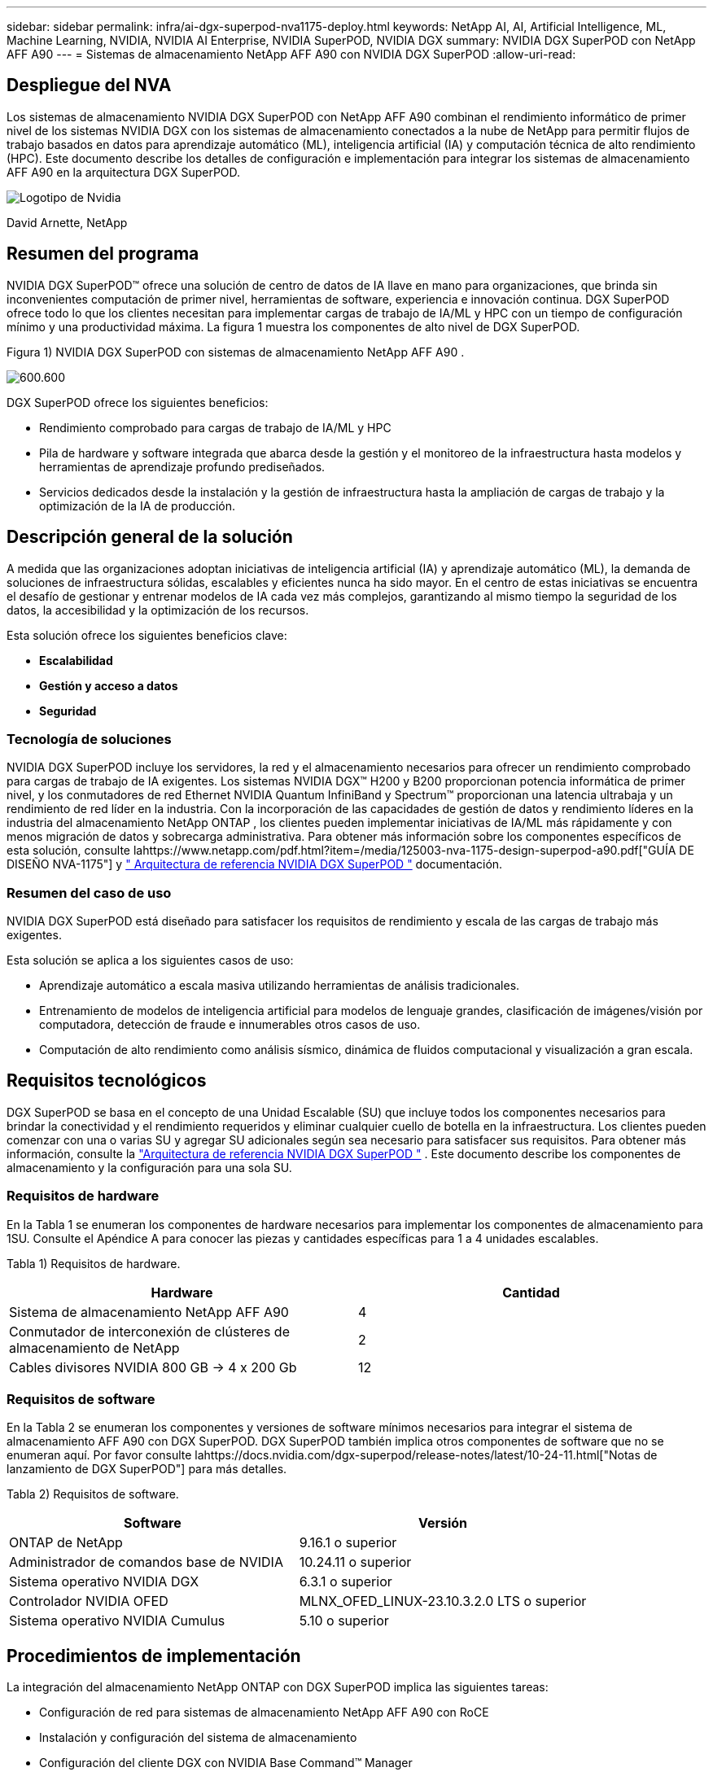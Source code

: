 ---
sidebar: sidebar 
permalink: infra/ai-dgx-superpod-nva1175-deploy.html 
keywords: NetApp AI, AI, Artificial Intelligence, ML, Machine Learning, NVIDIA, NVIDIA AI Enterprise, NVIDIA SuperPOD, NVIDIA DGX 
summary: NVIDIA DGX SuperPOD con NetApp AFF A90 
---
= Sistemas de almacenamiento NetApp AFF A90 con NVIDIA DGX SuperPOD
:allow-uri-read: 




== Despliegue del NVA

[role="lead"]
Los sistemas de almacenamiento NVIDIA DGX SuperPOD con NetApp AFF A90 combinan el rendimiento informático de primer nivel de los sistemas NVIDIA DGX con los sistemas de almacenamiento conectados a la nube de NetApp para permitir flujos de trabajo basados ​​en datos para aprendizaje automático (ML), inteligencia artificial (IA) y computación técnica de alto rendimiento (HPC).  Este documento describe los detalles de configuración e implementación para integrar los sistemas de almacenamiento AFF A90 en la arquitectura DGX SuperPOD.

image:nvidialogo.png["Logotipo de Nvidia"]

David Arnette, NetApp



== Resumen del programa

NVIDIA DGX SuperPOD™ ofrece una solución de centro de datos de IA llave en mano para organizaciones, que brinda sin inconvenientes computación de primer nivel, herramientas de software, experiencia e innovación continua.  DGX SuperPOD ofrece todo lo que los clientes necesitan para implementar cargas de trabajo de IA/ML y HPC con un tiempo de configuración mínimo y una productividad máxima.  La figura 1 muestra los componentes de alto nivel de DGX SuperPOD.

Figura 1) NVIDIA DGX SuperPOD con sistemas de almacenamiento NetApp AFF A90 .

image:ai-superpod-a90-005.png["600.600"]

DGX SuperPOD ofrece los siguientes beneficios:

* Rendimiento comprobado para cargas de trabajo de IA/ML y HPC
* Pila de hardware y software integrada que abarca desde la gestión y el monitoreo de la infraestructura hasta modelos y herramientas de aprendizaje profundo prediseñados.
* Servicios dedicados desde la instalación y la gestión de infraestructura hasta la ampliación de cargas de trabajo y la optimización de la IA de producción.




== Descripción general de la solución

A medida que las organizaciones adoptan iniciativas de inteligencia artificial (IA) y aprendizaje automático (ML), la demanda de soluciones de infraestructura sólidas, escalables y eficientes nunca ha sido mayor.  En el centro de estas iniciativas se encuentra el desafío de gestionar y entrenar modelos de IA cada vez más complejos, garantizando al mismo tiempo la seguridad de los datos, la accesibilidad y la optimización de los recursos. 

Esta solución ofrece los siguientes beneficios clave:

* *Escalabilidad*
* *Gestión y acceso a datos*
* *Seguridad*




=== Tecnología de soluciones

NVIDIA DGX SuperPOD incluye los servidores, la red y el almacenamiento necesarios para ofrecer un rendimiento comprobado para cargas de trabajo de IA exigentes.  Los sistemas NVIDIA DGX™ H200 y B200 proporcionan potencia informática de primer nivel, y los conmutadores de red Ethernet NVIDIA Quantum InfiniBand y Spectrum™ proporcionan una latencia ultrabaja y un rendimiento de red líder en la industria.  Con la incorporación de las capacidades de gestión de datos y rendimiento líderes en la industria del almacenamiento NetApp ONTAP , los clientes pueden implementar iniciativas de IA/ML más rápidamente y con menos migración de datos y sobrecarga administrativa.  Para obtener más información sobre los componentes específicos de esta solución, consulte lahttps://www.netapp.com/pdf.html?item=/media/125003-nva-1175-design-superpod-a90.pdf["GUÍA DE DISEÑO NVA-1175"] y https://docs.nvidia.com/dgx-superpod/reference-architecture-scalable-infrastructure-b200/latest/index.html["+++ Arquitectura de referencia NVIDIA DGX SuperPOD +++"] documentación.



=== Resumen del caso de uso

NVIDIA DGX SuperPOD está diseñado para satisfacer los requisitos de rendimiento y escala de las cargas de trabajo más exigentes.

Esta solución se aplica a los siguientes casos de uso:

* Aprendizaje automático a escala masiva utilizando herramientas de análisis tradicionales.
* Entrenamiento de modelos de inteligencia artificial para modelos de lenguaje grandes, clasificación de imágenes/visión por computadora, detección de fraude e innumerables otros casos de uso.
* Computación de alto rendimiento como análisis sísmico, dinámica de fluidos computacional y visualización a gran escala.




== Requisitos tecnológicos

DGX SuperPOD se basa en el concepto de una Unidad Escalable (SU) que incluye todos los componentes necesarios para brindar la conectividad y el rendimiento requeridos y eliminar cualquier cuello de botella en la infraestructura.  Los clientes pueden comenzar con una o varias SU y agregar SU adicionales según sea necesario para satisfacer sus requisitos.  Para obtener más información, consulte la https://docs.nvidia.com/dgx-superpod/reference-architecture-scalable-infrastructure-b200/latest/index.html["+++Arquitectura de referencia NVIDIA DGX SuperPOD +++"] .  Este documento describe los componentes de almacenamiento y la configuración para una sola SU.



=== Requisitos de hardware

En la Tabla 1 se enumeran los componentes de hardware necesarios para implementar los componentes de almacenamiento para 1SU.  Consulte el Apéndice A para conocer las piezas y cantidades específicas para 1 a 4 unidades escalables.

Tabla 1) Requisitos de hardware.

[cols="50%,50%"]
|===
| Hardware | Cantidad 


| Sistema de almacenamiento NetApp AFF A90 | 4 


| Conmutador de interconexión de clústeres de almacenamiento de NetApp | 2 


| Cables divisores NVIDIA 800 GB -> 4 x 200 Gb | 12 
|===


=== Requisitos de software

En la Tabla 2 se enumeran los componentes y versiones de software mínimos necesarios para integrar el sistema de almacenamiento AFF A90 con DGX SuperPOD.  DGX SuperPOD también implica otros componentes de software que no se enumeran aquí.  Por favor consulte lahttps://docs.nvidia.com/dgx-superpod/release-notes/latest/10-24-11.html["+++Notas de lanzamiento de DGX SuperPOD+++"] para más detalles.

Tabla 2) Requisitos de software.

[cols="50%,50%"]
|===
| Software | Versión 


| ONTAP de NetApp | 9.16.1 o superior 


| Administrador de comandos base de NVIDIA | 10.24.11 o superior 


| Sistema operativo NVIDIA DGX | 6.3.1 o superior 


| Controlador NVIDIA OFED | MLNX_OFED_LINUX-23.10.3.2.0 LTS o superior 


| Sistema operativo NVIDIA Cumulus | 5.10 o superior 
|===


== Procedimientos de implementación

La integración del almacenamiento NetApp ONTAP con DGX SuperPOD implica las siguientes tareas:

* Configuración de red para sistemas de almacenamiento NetApp AFF A90 con RoCE
* Instalación y configuración del sistema de almacenamiento
* Configuración del cliente DGX con NVIDIA Base Command™ Manager




=== Instalación y configuración del sistema de almacenamiento



==== Preparación del sitio e instalación básica

La preparación del sitio y la instalación básica del clúster de almacenamiento AFF A90 estarán a cargo de los Servicios profesionales de NetApp para todas las implementaciones de DGX SuperPOD como parte del servicio de implementación estándar.  NetApp PS confirmará que las condiciones del sitio sean adecuadas para la instalación e instalará el hardware en los racks designados.  También conectarán las conexiones de red OOB y completarán la configuración básica del clúster utilizando la información de red proporcionada por el cliente.  Apéndice A: Lista de materiales y elevaciones de racks incluye elevaciones de racks estándar como referencia.  Para obtener más información sobre la instalación del A90, consulte la https://docs.netapp.com/us-en/ontap-systems/a70-90/install-overview.html["+++ Documentación de instalación del hardware del AFF A90 +++"] .

Una vez completada la implementación estándar, NetApp PS completará la configuración avanzada de la solución de almacenamiento utilizando los procedimientos a continuación, incluida la integración con Base Command Manager para la conectividad y el ajuste del cliente.



==== Cableado del sistema de almacenamiento a la estructura de almacenamiento DGX SuperPOD

El sistema de almacenamiento AFF A90 está conectado a los conmutadores de hoja de estructura de almacenamiento mediante cuatro puertos Ethernet de 200 Gb por controlador, con dos conexiones a cada conmutador.  Los puertos de conmutación de 800 Gb en los conmutadores NVIDIA Spectrum SN5600 se dividen en cuatro puertos de 200 Gb mediante las configuraciones de divisor óptico o DAC adecuadas que se enumeran en el Apéndice A. Los puertos individuales de cada puerto de conmutación se distribuyen en el controlador de almacenamiento para eliminar puntos únicos de falla.  La figura 2 a continuación muestra el cableado para las conexiones de la estructura de almacenamiento:

Figura 2) Cableado de la red de almacenamiento.

image:ai-superpod-a90-006.png["600.600"]



==== Cableado del sistema de almacenamiento a la red en banda DGX SuperPOD

NetApp ONTAP incluye capacidades multi-tenancy líderes en la industria que le permiten operar como un sistema de almacenamiento de alto rendimiento en la arquitectura DGX SuperPOD y también soportar directorios de inicio, recursos compartidos de archivos grupales y artefactos de clúster Base Command Manager.  Para su uso en la red en banda, cada controlador AFF A90 se conecta a los conmutadores de red en banda con una conexión Ethernet de 200 Gb por controlador y los puertos se configuran en una configuración LACP MLAG.  La figura 3 a continuación muestra el cableado del sistema de almacenamiento a las redes en banda y OOB.

Figura 3) Cableado de red en banda y OOB.

image:ai-superpod-a90-007.png["600.600"]



==== Configurar ONTAP para DGX SuperPOD

Esta solución aprovecha múltiples máquinas virtuales de almacenamiento (SVM) para alojar volúmenes tanto para acceso de almacenamiento de alto rendimiento como para directorios de inicio de usuarios y otros artefactos del clúster en una SVM de administración.  Cada SVM está configurado con interfaces de red en las redes de almacenamiento o en banda y volúmenes FlexGroup para el almacenamiento de datos.  Para garantizar el rendimiento de Data SVM, se implementa una política de calidad de servicio de almacenamiento.  Para obtener más información sobre FlexGroups, máquinas virtuales de almacenamiento y capacidades de QoS de ONTAP , consulte https://docs.netapp.com/us-en/ontap/index.html["+++Documentación de ONTAP +++"] .



===== Configurar el almacenamiento base



====== Configurar un único agregado en cada controlador

[source, cli]
----
aggr create -node <node> -aggregate <node>_data01 -diskcount <47> -maxraidsize 24
----
Repita los pasos anteriores para cada nodo del clúster.



====== Configurar ifgrps en cada controlador para la red en banda

[source, cli]
----
net port ifgrp create -node <node> -ifgrp a1a -mode multimode
-distr-function port

net port ifgrp add-port -node <node> -ifgrp a1a -ports
<node>:e2a,<node>:e2b
----
Repita los pasos anteriores para cada nodo del clúster.



====== Configurar puertos físicos para RoCE

Para habilitar NFS sobre RDMA se requiere una configuración para garantizar que el tráfico de red esté etiquetado adecuadamente tanto en el cliente como en el servidor y luego sea manejado apropiadamente por la red mediante RDMA sobre Ethernet convergente (RoCE).  Esto incluye la configuración del Control de flujo prioritario (PFC) y la configuración de la cola CoS de PFC que se utilizará.  NetApp ONTAP también configura automáticamente el código DSCP 26 para alinearse con la configuración de QoS de la red cuando se ejecutan los siguientes comandos.

[source, cli]
----
network port modify -node * -port e6* -flowcontrol-admin pfc
-pfc-queues-admin 3

network port modify -node * -port e11* -flowcontrol-admin pfc
-pfc-queues-admin 3
----


====== Crear dominios de difusión

[source, cli]
----
broadcast-domain create -broadcast-domain in-band -mtu 9000 -ports
ntapa90_spod-01:a1a,ntapa90_spod-02:a1a,ntapa90_spod-03:a1a,ntapa90_spod-04:a1a,ntapa90_spod-05:a1a,
ntapa90_spod-06:a1a,ntapa90_spod-07:a1a,ntapa90_spod-08:a1a

broadcast-domain create -broadcast-domain vlan401 -mtu 9000 -ports
ntapa90_spod-01:e6a,ntapa90_spod-01:e6b,ntapa90_spod-02:e6a,ntapa90_spod-02:e6b,ntapa90_spod-03:e6a,ntapa90_spod-03:e6b,ntapa90_spod-04:e6a,ntapa90_spod-04:e6b,ntapa90_spod-05:e6a,ntapa90_spod-05:e6b,ntapa90_spod-06:e6a,ntapa90_spod-06:e6b,ntapa90_spod-07:e6a,ntapa90_spod-07:e6b,ntapa90_spod-08:e6a,ntapa90_spod-08:e6b

broadcast-domain create -broadcast-domain vlan402 -mtu 9000 -ports
ntapa90_spod-01:e11a,ntapa90_spod-01:e11b,ntapa90_spod-02:e11a,ntapa90_spod-02:e11b,ntapa90_spod-03:e11a,ntapa90_spod-03:e11b,ntapa90_spod-04:e11a,ntapa90_spod-04:e11b,ntapa90_spod-05:e11a,ntapa90_spod-05:e11b,ntapa90_spod-06:e11a,ntapa90_spod-06:e11b,ntapa90_spod-07:e11a,ntapa90_spod-07:e11b,ntapa90_spod-08:e11a,ntapa90_spod-08:e11b

----


===== Crear SVM de gestión



====== Crear y configurar la SVM de administración

[source, cli]
----
vserver create -vserver spod_mgmt

vserver modify -vserver spod_mgmt -aggr-list
ntapa90_spod-01_data01,ntapa90_spod-02_data01,
ntapa90_spod-03_data01,ntapa90_spod-04_data01,
ntapa90_spod-05_data01,ntapa90_spod-06_data01,
ntapa90_spod-07_data01,ntapa90_spod-08_data01
----


====== Configurar el servicio NFS en la SVM de administración

[source, cli]
----
nfs create -vserver spod_mgmt -v3 enabled -v4.1 enabled -v4.1-pnfs
enabled -tcp-max-xfer-size 262144 -v4.1-trunking enabled

set advanced

nfs modify -vserver spod_mgmt -v3-64bit-identifiers enabled
-v4.x-session-num-slots 1024
----


====== Crear subredes IP para interfaces de red en banda

[source, cli]
----
network subnet create -subnet-name inband -broadcast-domain in-band
-subnet xxx.xxx.xxx.0/24 -gateway xxx.xxx.xxx.x -ip-ranges
xxx.xxx.xxx.xx-xxx.xxx.xxx.xxx
----
*Nota:* La información de subred IP deberá ser proporcionada por el cliente al momento de la implementación para su integración en las redes existentes del cliente.



====== Crear interfaces de red en cada nodo para SVM en banda

[source, cli]
----
net int create -vserver spod_mgmt -lif inband_lif1 -home-node
ntapa90_spod-01 -home-port a1a -subnet_name inband
----
Repita los pasos anteriores para cada nodo del clúster.



====== Crear volúmenes FlexGroup para la SVM de administración

[source, cli]
----
vol create -vserver spod_mgmt -volume home -size 10T -auto-provision-as
flexgroup -junction-path /home

vol create -vserver spod_mgmt -volume cm -size 10T -auto-provision-as
flexgroup -junction-path /cm

----


====== Crear una política de exportación para la gestión de SVM

[source, cli]
----
export-policy rule create -vserver spod_mgmt -policy default
-client-match XXX.XXX.XXX.XXX -rorule sys -rwrule sys -superuser sys
----
*Nota:* La información de subred IP deberá ser proporcionada por el cliente al momento de la implementación para su integración en las redes existentes del cliente.



===== Crear datos SVM



====== Crear y configurar Data SVM

[source, cli]
----
vserver create -vserver spod_data
vserver modify -vserver spod_data -aggr-list
ntapa90_spod-01_data01,ntapa90_spod-02_data01,
ntapa90_spod-03_data01,ntapa90_spod-04_data01,
ntapa90_spod-05_data01,ntapa90_spod-06_data01,
ntapa90_spod-07_data01,ntapa90_spod-08_data01
----


====== Configurar el servicio NFS en Data SVM con RDMA habilitado

[source, cli]
----
nfs create -vserver spod_data -v3 enabled -v4.1 enabled -v4.1-pnfs
enabled -tcp-max-xfer-size 262144 -v4.1-trunking enabled -rdma enabled

set advanced

nfs modify -vserver spod_data -v3-64bit-identifiers enabled
-v4.x-session-num-slots 1024
----


====== Crear subredes IP para interfaces de red de Data SVM

[source, cli]
----
network subnet create -subnet-name vlan401 -broadcast-domain vlan401
-subnet 100.127.124.0/24 -ip-ranges 100.127.124.4-100.127.124.254

network subnet create -subnet-name vlan402 -broadcast-domain vlan402
-subnet 100.127.252.0/24 -ip-ranges 100.127.252.4-100.127.252.254
----


====== Crear interfaces de red en cada nodo para Data SVM

[source, cli]
----
net int create -vserver spod_data -lif data_lif1 -home-node
ntapa90_spod-01 -home-port e6a -subnet_name vlan401 -failover-policy
sfo-partner-only

net int create -vserver spod_data -lif data_lif2 -home-node
ntapa90_spod-01 -home-port e6b -subnet_name vlan401

net int create -vserver spod_data -lif data_lif3 -home-node
ntapa90_spod-01 -home-port e11a -subnet_name vlan402

net int create -vserver spod_data -lif data_lif4 -home-node
ntapa90_spod-01 -home-port e11b -subnet_name vlan402

----
Repita los pasos anteriores para cada nodo del clúster.



====== Configurar interfaces de red de Data SVM para RDMA

[source, cli]
----
net int modify -vserver spod_data -lif * -rdma-protocols roce
----


====== Crear una política de exportación de datos SVM

[source, cli]
----
export-policy rule create -vserver spod_data -policy default
-client-match 100.127.0.0/16 -rorule sys -rwrule sys -superuser sys
----


====== Crear rutas estáticas en datos SVM

[source, cli]
----
route add -vserver spod_data -destination 100.127.0.0/17 -gateway
100.127.124.1 -metric 20

route add -vserver spod_data -destination 100.127.0.0/17 -gateway
100.127.252.1 -metric 30

route add -vserver spod_data -destination 100.127.128.0/17 -gateway
100.127.252.1 -metric 20

route add -vserver spod_data -destination 100.127.128.0/17 -gateway
100.127.124.1 -metric 30
----


====== Crear un volumen FlexGroup con GDD para Data SVM

La distribución granular de datos (GDD) permite distribuir archivos de datos grandes entre múltiples controladores y volúmenes constituyentes de FlexGroup para permitir el máximo rendimiento para cargas de trabajo de un solo archivo.  NetApp recomienda habilitar GDD en los volúmenes de datos para todas las implementaciones de DGX SuperPOD.

[source, cli]
----
set adv

vol create -vserver spod-data -volume spod_data -size 100T -aggr-list
ntapa90_spod-01_data01,ntapa90_spod-02_data01,
ntapa90_spod-03_data01,ntapa90_spod-04_data01,
ntapa90_spod-05_data01,ntapa90_spod-06_data01,
ntapa90_spod-07_data01,ntapa90_spod-08_data01 -aggr-multiplier 16
-granular-data advanced -junction-path /spod_data  
----


====== Deshabilitar la eficiencia de almacenamiento para el volumen de datos principal

eficiencia de volumen desactivada -vserver spod_data -volume spod_data



====== Crear una política mínima de QoS para SVM de datos

[source, cli]
----
qos policy-group create -policy-group spod_qos -vserver spod_data
-min-throughput 62GB/s -is-shared true
----


====== Aplicar la política de QoS para datos SVM

[source, cli]
----
Volume modify -vserver spod_data -volume spod_data -qos-policy-group
spod_qos
----


=== Configuración del servidor DGX con NVIDIA Base Command Manager

Para preparar a los clientes DGX para utilizar el sistema de almacenamiento AFF A90 , complete las siguientes tareas.  Este proceso supone que las interfaces de red y las rutas estáticas para la estructura de almacenamiento ya se han configurado en los nodos del sistema DGX.  Los Servicios profesionales de NetApp completarán las siguientes tareas como parte del proceso de configuración avanzada.



==== Configurar la imagen del servidor DGX con los parámetros de kernel necesarios y otras configuraciones

NetApp ONTAP utiliza protocolos NFS estándar de la industria y no requiere la instalación de ningún software adicional en los sistemas DGX.  Para ofrecer un rendimiento óptimo de los sistemas cliente, se requieren varias modificaciones en la imagen del sistema DGX.  Los dos pasos siguientes se realizan después de ingresar al modo chroot de la imagen BCM mediante el siguiente comando:

[source, cli]
----
cm-chroot-sw-img /cm/images/<image>
----


===== Configure los ajustes de memoria virtual del sistema en /etc/sysctl.conf

La configuración predeterminada del sistema Linux proporciona configuraciones de memoria virtual que no necesariamente brindan un rendimiento óptimo.  En el caso de los sistemas DGX B200 con 2 TB de RAM, la configuración predeterminada permite 40 GB de espacio de búfer, lo que crea patrones de E/S inconsistentes y permite que el cliente sobrecargue el sistema de almacenamiento al vaciar el búfer.  Las configuraciones a continuación limitan el espacio del búfer del cliente a 5 GB y fuerzan el vaciado con mayor frecuencia para crear un flujo de E/S consistente que no sobrecargue el sistema de almacenamiento.

Después de ingresar al modo chroot de imagen, edite el archivo /etc/sysctl.s/90-cm-sysctl.conf y agregue las siguientes líneas:

[source, cli]
----
vm.dirty_ratio=0 #controls max host RAM used for buffering as a
percentage of total RAM, when this limit is reached all applications
must flush buffers to continue

vm.dirty_background_ratio=0 #controls low-watermark threshold to start
background flushing as a percentage of total RAM

vm.dirty_bytes=5368709120 #controls max host RAM used for buffering as
an absolute value (note _ratio above only accepts integers and the value
we need is <1% of total RAM (2TB))

vm.dirty_background_bytes=2147483648 #controls low-watermark threshold
to start background flushing as an absolute value

vm.dirty_expire_centisecs = 300 #controls how long data remains in
buffer pages before being marked dirty

vm.dirty_writeback_centisecs = 100 #controls how frequently the flushing
process wakes up to flush dirty buffers
----
Guarde y cierre el archivo /etc/sysctl.conf.



===== Configurar otras configuraciones del sistema con un script que se ejecuta después del reinicio

Algunas configuraciones requieren que el sistema operativo esté completamente en línea para ejecutarse y no son persistentes después de un reinicio.  Para realizar estas configuraciones en un entorno de Base Command Manager, cree un archivo /root/ntap_dgx_config.sh e ingrese las siguientes líneas:

[source, cli]
----
#!/bin/bash

##The commands below are platform-specific based.

##For H100/H200 systems use the following variables

## NIC1_ethname= enp170s0f0np0

## NIC1_pciname=aa:00.0

## NCI1_mlxname=mlx5_7

## NIC1_ethname= enp41s0f0np0

## NIC1_pciname=29:00.0

## NCI1_mlxname=mlx5_1

##For B200 systems use the following variables

NIC1_ethname=enp170s0f0np0

NIC1_pciname=aa:00.0

NCI1_mlxname=mlx5_11

NIC2_ethname=enp41s0f0np0

NIC2_pciname=29:00.0

NCI2_mlxname=mlx5_5

mstconfig -y -d $\{NIC1_pciname} set ADVANCED_PCI_SETTINGS=1
NUM_OF_VFS=0

mstconfig -y -d $\{NIC2_pciname} set ADVANCED_PCI_SETTINGS=1
NUM_OF_VFS=0

setpci -s $\{NIC1_pciname} 68.W=5957

setpci -s $\{NIC2_pciname} 68.W=5957

ethtool -G $\{NIC1_ethname} rx 8192 tx 8192

ethtool -G $\{NIC2_ethname} rx 8192 tx 8192

mlnx_qos -i $\{NIC1_ethname} --pfc 0,0,0,1,0,0,0,0 --trust=dscp

mlnx_qos -i $\{NIC2_ethname} --pfc 0,0,0,1,0,0,0,0 --trust=dscp

echo 106 > /sys/class/infiniband/$\{NIC1_mlxname}/tc/1/traffic_class

echo 106 > /sys/class/infiniband/$\{NIC2_mlxname}/tc/1/traffic_class
----
*Guardar y cerrar el archivo.  Cambie los permisos del archivo para que sea ejecutable:*

[source, cli]
----
chmod 755 /root/ntap_dgx_config.sh
----
Cree un trabajo cron que sea ejecutado por root durante el arranque editando la siguiente línea:

[source, cli]
----
@reboot /root/ntap_dgx_config.sh
----
Vea el archivo crontab de ejemplo a continuación:

[source, cli]
----
# Edit this file to introduce tasks to be run by cron.

#

# Each task to run has to be defined through a single line

# indicating with different fields when the task will be run

# and what command to run for the task

#

# To define the time you can provide concrete values for

# minute (m), hour (h), day of month (dom), month (mon),

# and day of week (dow) or use '*' in these fields (for 'any').

#

# Notice that tasks will be started based on the cron's system

# daemon's notion of time and timezones.

#

# Output of the crontab jobs (including errors) is sent through

# email to the user the crontab file belongs to (unless redirected).

#

# For example, you can run a backup of all your user accounts

# at 5 a.m every week with:

# 0 5 * * 1 tar -zcf /var/backups/home.tgz /home/

#

# For more information see the manual pages of crontab(5) and cron(8)

#

# m h dom mon dow command

@reboot /home/ntap_dgx_config.sh
----
Para salir del modo chroot de la imagen BCM, ingrese exit o Ctrl-D.



==== Configurar la categoría DGX de BaseCommand Manager para los puntos de montaje del cliente

Para configurar el montaje de los clientes DGX en el sistema de almacenamiento AFF A90 , se debe modificar la categoría de cliente BCM utilizada por los sistemas DGX para incluir la información y las opciones relevantes.  Los pasos a continuación describen cómo configurar el punto de montaje NFS.

[source, cli]
----
cmsh

category ; use category <category>; fsmounts

add superpod

set device 100.127.124.4:/superpod

set mountpoint /mnt/superpod

set filesystem nfs

set mountoptions
vers=4.1,proto=rdma,max_connect=16,write=eager,rsize=262144,wsize=262144

commit
----


== Conclusión

El NVIDIA DGX SuperPOD con sistemas de almacenamiento NetApp * AFF A90 * representa un avance significativo en las soluciones de infraestructura de IA.  Al abordar desafíos clave en torno a la seguridad, la gestión de datos, la utilización de recursos y la escalabilidad, permite a las organizaciones acelerar sus iniciativas de IA mientras mantienen la eficiencia operativa, la protección de datos y la colaboración.  El enfoque integrado de la solución elimina los cuellos de botella comunes en los procesos de desarrollo de IA, lo que permite a los científicos e ingenieros de datos centrarse en la innovación en lugar de en la gestión de la infraestructura.



== Dónde encontrar información adicional

Para obtener más información sobre la información que se describe en este documento, revise los siguientes documentos y/o sitios web:

* https://www.netapp.com/pdf.html?item=/media/125003-nva-1175-design-superpod-a90.pdf["Guía de diseño de sistemas de almacenamiento NVA-1175 NVIDIA DGX SuperPOD con NetApp AFF A90"]
* https://docs.nvidia.com/dgx-superpod/reference-architecture-scalable-infrastructure-b200/latest/index.html["Arquitectura de referencia NVIDIA DGX B200 SuperPOD"]
* https://docs.nvidia.com/dgx-superpod/reference-architecture/scalable-infrastructure-h200/latest/index.html["+++ Arquitectura de referencia NVIDIA DGX H200 SuperPOD +++"]
* https://docs.nvidia.com/base-command-manager/index.html#product-manuals["+++Software NVIDIA BaseCommand+++"]
* https://nvdam.widen.net/s/mmvbnpk8qk/networking-ethernet-switches-sn5000-datasheet-us["+++ Conmutadores Ethernet NVIDIA Spectrum SN5600+++"]
* https://docs.nvidia.com/dgx-superpod/release-notes/latest/10-24-11.html["+++Notas de la versión de NVIDIA DGX SuperPOD +++"]
* https://docs.netapp.com/us-en/ontap-systems/a70-90/install-overview.html["+++Instalación de NetApp AFF A90 +++"]
* https://docs.netapp.com/us-en/netapp-solutions/ai/index.html["+++ Documentación de soluciones de IA de NetApp +++"]
* https://docs.netapp.com/us-en/ontap/index.html["+++Software NetApp ONTAP +++"]
* https://docs.netapp.com/us-en/ontap-systems/aff-aseries/index.html["+++ NetApp instala y mantiene sistemas de almacenamiento AFF +++"]
* https://docs.netapp.com/us-en/ontap/nfs-rdma/index.html["NFS sobre RDMA"]
* https://www.netapp.com/media/19761-tr-4063.pdf["+++¿Qué es pNFS+++?"](documento antiguo con excelente información sobre pNFS)




== Apéndice A: Lista de materiales y elevaciones de rack



=== Lista de materiales

La Tabla 3 muestra el número de pieza y las cantidades de los componentes de NetApp necesarios para implementar el almacenamiento para una, dos, tres y cuatro unidades escalables.

Tabla 3) Lista de materiales de NetApp para 1, 2, 3 y 4 SU.

[cols="20%,32%,12%,12%,12%,12%"]
|===
| Parte # | Artículo | Cantidad por 1SU | Cantidad para 2SU | Cantidad para 3SU | Cantidad para 4SU 


| AFF-A90A-100-C | Sistema de almacenamiento AFF A90 | 4 | 8 | 12 | 16 


| X4025A-2-A-C | Paquete de 2 unidades de 7,6 TB | 48 | 96 | 144 | 192 


| X50131A-C | Módulo de E/S, 2PT, 100/200/400 GbE | 24 | 48 | 96 | 128 


| X50130A-C | Módulo de E/S, 2PT, 100 GbE | 16 | 32 | 48 | 64 


| X-02659-00 | Kit de 4 postes, orificio cuadrado o redondo, riel de 24" a 32" | 4 | 8 | 12 | 16 


| X1558A-R6 | Cable de alimentación, para gabinete, 48 pulgadas, + C13-C14, 10 A/250 V | 20 | 40 | 60 | 80 


| X190200-CS | Conmutador de clúster, N9336C 36Pt PTSX10/25/40/100G | 2 | 4 | 6 | 8 


| X66211A-2 | Cable, 100 GbE, QSFP28-QSFP28, cobre, 2 m | 16 | 32 | 48 | 64 


| X66211A-05 | Cable, 100 GbE, QSFP28-QSFP28, Cu, 0,5 m | 4 | 8 | 12 | 16 


| X6561-R6 | Cable Ethernet CAT6 RJ45 de 5 m | 18 | 34 | 50 | 66 
|===
En la Tabla 4 se muestra el número de pieza y la cantidad de cables NVIDIA necesarios para conectar los sistemas de almacenamiento AFF A90 a los conmutadores SN5600 en las redes de almacenamiento de alto rendimiento y en banda.

Tabla 4) Cables NVIDIA necesarios para conectar los sistemas de almacenamiento AFF A90 a los conmutadores SN5600 en las redes de almacenamiento de alto rendimiento y en banda.

[cols="20%,32%,12%,12%,12%,12%"]
|===
| Parte # | Artículo | Cantidad por 1SU | Cantidad para 2SU | Cantidad para 3SU | Cantidad para 4SU 


| MCP7Y40-N003 | DAC 3m 26ga 2x400G a 4x200G OSFP a 4xQSFP112 | 12 | 24 | 36 | 48 


| O |  |  |  |  |  


| MMS4X00-NS | Transceptor multimodo OSFP de dos puertos, 2x400G, 2xSR4, MPO-12/APC dual | 12 | 24 | 36 | 48 


| MFP7E20-N0XX | Divisores de Fibras Multimodo 400G-> 2x200G XX = 03, 05, 07, 10, 15, 20, 30, 40, 50) metros | 24 | 48 | 96 | 128 


| MMA1Z00-NS400 | Transceptor QSFP112 multimodo SR4 de un solo puerto y 400 G, MPO-12/APC único | 48 | 96 | 144 | 192 
|===


=== Elevaciones de rack

Las figuras 4 a 6 muestran ejemplos de elevaciones de bastidor para 1 a 4 SU.

Figura 4) Elevaciones de rack para 1 SU y 2 SU.

image:ai-superpod-a90-008.png["600.600"]

Figura 5) Elevaciones de rack para 3 SU.

image:ai-superpod-a90-009.png["600.600"]

Figura 6) Elevaciones de rack para 4 SU.

image:ai-superpod-a90-010.png["600.600"]
